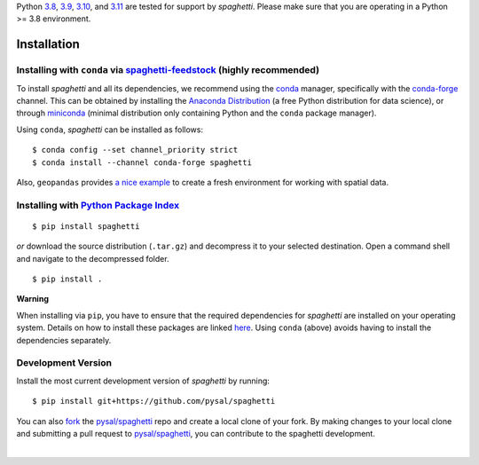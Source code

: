 .. Installation

Python 3.8_, 3.9_, 3.10_, and 3.11_ are tested for support by `spaghetti`. Please make sure that you are operating in a Python >= 3.8 environment.


Installation
============

Installing with ``conda`` via `spaghetti-feedstock`_ (highly recommended)
-------------------------------------------------------------------------

To install `spaghetti` and all its dependencies, we recommend using the conda_ manager, specifically with the conda-forge_ channel. This can be obtained by installing the `Anaconda Distribution`_ (a free Python distribution for data science), or through miniconda_ (minimal distribution only containing Python and the ``conda`` package manager). 

Using ``conda``, `spaghetti` can be installed as follows::

  $ conda config --set channel_priority strict
  $ conda install --channel conda-forge spaghetti

Also, ``geopandas`` provides `a nice example`_ to create a fresh environment for working with spatial data.


Installing with `Python Package Index`_
---------------------------------------
::

  $ pip install spaghetti


*or* download the source distribution (``.tar.gz``) and decompress it to your selected destination. Open a command shell and navigate to the decompressed folder. ::

  $ pip install .

.. role:: rubric

**Warning**

When installing via ``pip``, you have to ensure that the required dependencies for `spaghetti` are installed on your operating system. Details on how to install these packages are linked here_. Using ``conda`` (above) avoids having to install the dependencies separately.


Development Version
-------------------

Install the most current development version of `spaghetti` by running::

  $ pip install git+https://github.com/pysal/spaghetti

You can  also fork_ the `pysal/spaghetti`_ repo and create a local clone of your fork. By making changes to your local clone and submitting a pull request to `pysal/spaghetti`_, you can contribute to the spaghetti development.

|

.. _3.8: https://docs.python.org/3.8/
.. _3.9: https://docs.python.org/3.9/
.. _3.10: https://docs.python.org/3.10/
.. _3.11: https://docs.python.org/3.11/
.. _spaghetti-feedstock: https://github.com/conda-forge/spaghetti-feedstock
.. _a nice example: https://geopandas.readthedocs.io/en/latest/getting_started/install.html#creating-a-new-environment
.. _conda: https://docs.conda.io/en/latest/
.. _conda-forge: https://conda-forge.org
.. _Anaconda Distribution: https://docs.continuum.io/anaconda/
.. _miniconda: https://docs.conda.io/en/latest/miniconda.html
.. _Python Package Index: https://pypi.org/project/spaghetti/
.. _pysal/spaghetti: https://github.com/pysal/spaghetti
.. _fork: https://help.github.com/articles/fork-a-repo/
.. _here: https://github.com/pysal/spaghetti#requirements
